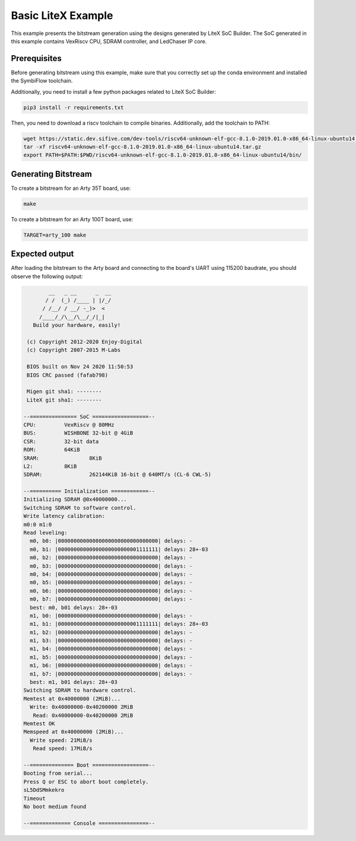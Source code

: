 Basic LiteX Example
===================

This example presents the bitstream generation using the designs
generated by LiteX SoC Builder. The SoC generated in this example contains
VexRiscv CPU, SDRAM controller, and LedChaser IP core.

Prerequisites
-------------

Before generating bitstream using this example, make sure that you correctly
set up the conda environment and installed the SymbiFlow toolchain.

Additionally, you need to install a few python packages related
to LiteX SoC Builder:

.. code-block:: bash

   pip3 install -r requirements.txt

Then, you need to download a riscv toolchain to compile binaries.
Additionally, add the toolchain to PATH:

.. code-block:: bash

   wget https://static.dev.sifive.com/dev-tools/riscv64-unknown-elf-gcc-8.1.0-2019.01.0-x86_64-linux-ubuntu14.tar.gz
   tar -xf riscv64-unknown-elf-gcc-8.1.0-2019.01.0-x86_64-linux-ubuntu14.tar.gz
   export PATH=$PATH:$PWD/riscv64-unknown-elf-gcc-8.1.0-2019.01.0-x86_64-linux-ubuntu14/bin/

Generating Bitstream
--------------------

To create a bitstream for an Arty 35T board, use:

.. code-block:: bash

   make

To create a bitstream for an Arty 100T board, use:

.. code-block:: bash

   TARGET=arty_100 make


Expected output
---------------

After loading the bitstream to the Arty board and connecting to the board's
UART using 115200 baudrate, you should observe the following output:

.. code-block::

           __   _ __      _  __
          / /  (_) /____ | |/_/
         / /__/ / __/ -_)>  <
        /____/_/\__/\__/_/|_|
      Build your hardware, easily!

    (c) Copyright 2012-2020 Enjoy-Digital
    (c) Copyright 2007-2015 M-Labs

    BIOS built on Nov 24 2020 11:50:53
    BIOS CRC passed (fafab798)

    Migen git sha1: --------
    LiteX git sha1: --------

   --=============== SoC ==================--
   CPU:		VexRiscv @ 80MHz
   BUS:		WISHBONE 32-bit @ 4GiB
   CSR:		32-bit data
   ROM:		64KiB
   SRAM:		8KiB
   L2:		8KiB
   SDRAM:		262144KiB 16-bit @ 640MT/s (CL-6 CWL-5)

   --========== Initialization ============--
   Initializing SDRAM @0x40000000...
   Switching SDRAM to software control.
   Write latency calibration:
   m0:0 m1:0
   Read leveling:
     m0, b0: |00000000000000000000000000000000| delays: -
     m0, b1: |00000000000000000000000001111111| delays: 28+-03
     m0, b2: |00000000000000000000000000000000| delays: -
     m0, b3: |00000000000000000000000000000000| delays: -
     m0, b4: |00000000000000000000000000000000| delays: -
     m0, b5: |00000000000000000000000000000000| delays: -
     m0, b6: |00000000000000000000000000000000| delays: -
     m0, b7: |00000000000000000000000000000000| delays: -
     best: m0, b01 delays: 28+-03
     m1, b0: |00000000000000000000000000000000| delays: -
     m1, b1: |00000000000000000000000001111111| delays: 28+-03
     m1, b2: |00000000000000000000000000000000| delays: -
     m1, b3: |00000000000000000000000000000000| delays: -
     m1, b4: |00000000000000000000000000000000| delays: -
     m1, b5: |00000000000000000000000000000000| delays: -
     m1, b6: |00000000000000000000000000000000| delays: -
     m1, b7: |00000000000000000000000000000000| delays: -
     best: m1, b01 delays: 28+-03
   Switching SDRAM to hardware control.
   Memtest at 0x40000000 (2MiB)...
     Write: 0x40000000-0x40200000 2MiB
      Read: 0x40000000-0x40200000 2MiB
   Memtest OK
   Memspeed at 0x40000000 (2MiB)...
     Write speed: 21MiB/s
      Read speed: 17MiB/s

   --============== Boot ==================--
   Booting from serial...
   Press Q or ESC to abort boot completely.
   sL5DdSMmkekro
   Timeout
   No boot medium found

   --============= Console ================--
